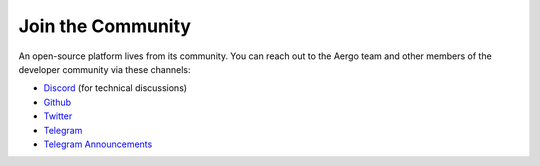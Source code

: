 Join the Community
==================

An open-source platform lives from its community.
You can reach out to the Aergo team and other members of the developer community via these channels:

- `Discord <https://discord.gg/YuPCCeH>`_ (for technical discussions)
- `Github <https://github.com/aergoio>`_
- `Twitter <https://twitter.com/aergo_io>`_
- `Telegram <https://t.me/aergoofficial>`_
- `Telegram Announcements <https://t.me/aergoannouncements>`_